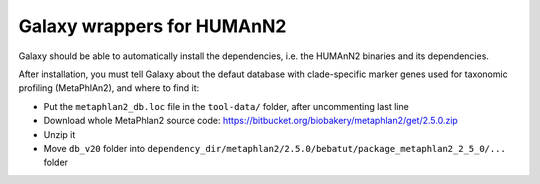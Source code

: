 Galaxy wrappers for HUMAnN2
===========================

Galaxy should be able to automatically install the dependencies, i.e. the
HUMAnN2 binaries and its dependencies.

After installation, you must tell Galaxy about the defaut database with
clade-specific marker genes used for taxonomic profiling (MetaPhlAn2), and where
to find it:

* Put the ``metaphlan2_db.loc`` file in the ``tool-data/`` folder, after uncommenting last line
* Download whole MetaPhlan2 source code: https://bitbucket.org/biobakery/metaphlan2/get/2.5.0.zip
* Unzip it
* Move ``db_v20`` folder into ``dependency_dir/metaphlan2/2.5.0/bebatut/package_metaphlan2_2_5_0/...`` folder
